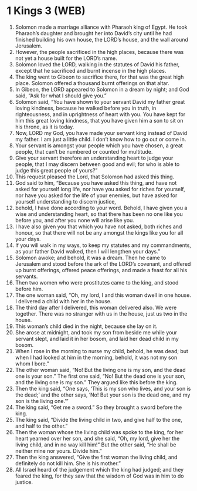 * 1 Kings 3 (WEB)
:PROPERTIES:
:ID: WEB/11-1KI03
:END:

1. Solomon made a marriage alliance with Pharaoh king of Egypt. He took Pharaoh’s daughter and brought her into David’s city until he had finished building his own house, the LORD’s house, and the wall around Jerusalem.
2. However, the people sacrificed in the high places, because there was not yet a house built for the LORD’s name.
3. Solomon loved the LORD, walking in the statutes of David his father, except that he sacrificed and burnt incense in the high places.
4. The king went to Gibeon to sacrifice there, for that was the great high place. Solomon offered a thousand burnt offerings on that altar.
5. In Gibeon, the LORD appeared to Solomon in a dream by night; and God said, “Ask for what I should give you.”
6. Solomon said, “You have shown to your servant David my father great loving kindness, because he walked before you in truth, in righteousness, and in uprightness of heart with you. You have kept for him this great loving kindness, that you have given him a son to sit on his throne, as it is today.
7. Now, LORD my God, you have made your servant king instead of David my father. I am just a little child. I don’t know how to go out or come in.
8. Your servant is amongst your people which you have chosen, a great people, that can’t be numbered or counted for multitude.
9. Give your servant therefore an understanding heart to judge your people, that I may discern between good and evil; for who is able to judge this great people of yours?”
10. This request pleased the Lord, that Solomon had asked this thing.
11. God said to him, “Because you have asked this thing, and have not asked for yourself long life, nor have you asked for riches for yourself, nor have you asked for the life of your enemies, but have asked for yourself understanding to discern justice,
12. behold, I have done according to your word. Behold, I have given you a wise and understanding heart, so that there has been no one like you before you, and after you none will arise like you.
13. I have also given you that which you have not asked, both riches and honour, so that there will not be any amongst the kings like you for all your days.
14. If you will walk in my ways, to keep my statutes and my commandments, as your father David walked, then I will lengthen your days.”
15. Solomon awoke; and behold, it was a dream. Then he came to Jerusalem and stood before the ark of the LORD’s covenant, and offered up burnt offerings, offered peace offerings, and made a feast for all his servants.
16. Then two women who were prostitutes came to the king, and stood before him.
17. The one woman said, “Oh, my lord, I and this woman dwell in one house. I delivered a child with her in the house.
18. The third day after I delivered, this woman delivered also. We were together. There was no stranger with us in the house, just us two in the house.
19. This woman’s child died in the night, because she lay on it.
20. She arose at midnight, and took my son from beside me while your servant slept, and laid it in her bosom, and laid her dead child in my bosom.
21. When I rose in the morning to nurse my child, behold, he was dead; but when I had looked at him in the morning, behold, it was not my son whom I bore.”
22. The other woman said, “No! But the living one is my son, and the dead one is your son.” The first one said, “No! But the dead one is your son, and the living one is my son.” They argued like this before the king.
23. Then the king said, “One says, ‘This is my son who lives, and your son is the dead;’ and the other says, ‘No! But your son is the dead one, and my son is the living one.’”
24. The king said, “Get me a sword.” So they brought a sword before the king.
25. The king said, “Divide the living child in two, and give half to the one, and half to the other.”
26. Then the woman whose the living child was spoke to the king, for her heart yearned over her son, and she said, “Oh, my lord, give her the living child, and in no way kill him!” But the other said, “He shall be neither mine nor yours. Divide him.”
27. Then the king answered, “Give the first woman the living child, and definitely do not kill him. She is his mother.”
28. All Israel heard of the judgement which the king had judged; and they feared the king, for they saw that the wisdom of God was in him to do justice.
